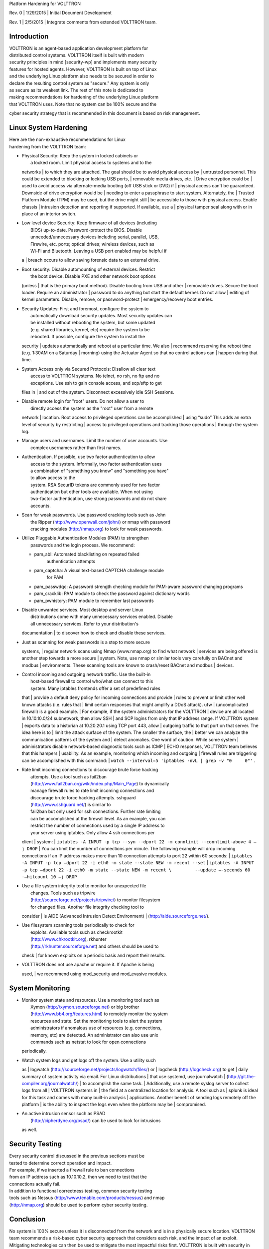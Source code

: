 Platform Hardening for VOLTTRON

Rev. 0 \| 1/29/2015 \| Initial Document Development

Rev. 1 \| 2/5/2015 \| Integrate comments from extended VOLTTRON team.

Introduction
============

| VOLTTRON is an agent-based application development platform for
| distributed control systems. VOLTTRON itself is built with modern
| security principles in mind [security-wp] and implements many security
| features for hosted agents. However, VOLTTRON is built on top of Linux
| and the underlying Linux platform also needs to be secured in order to
| declare the resulting control system as "secure." Any system is only
| as secure as its weakest link. The rest of this note is dedicated to
| making recommendations for hardening of the underlying Linux platform
| that VOLTTRON uses. Note that no system can be 100% secure and the
cyber security strategy that is recommended in this document is based on
risk management.

Linux System Hardening
======================

| Here are the non-exhaustive recommendations for Linux
| hardening from the VOLTTRON team:

-  | Physical Security: Keep the system in locked cabinets or
   |  a locked room. Limit physical access to systems and to the
   networks
   |  to which they are attached. The goal should be to avoid physical
   access by
   |  untrusted personnel. This could be extended to blocking or locking
   USB ports,
   |  removable media drives, etc.
   |  Drive encryption could be
   |  used to avoid access via alternate-media booting (off USB stick or
   DVD) if
   |  physical access can't be guaranteed. Downside of drive encryption
   would be
   |  needing to enter a passphrase to start system. Alternately, the
   |  Trusted Platform Module (TPM) may be used, but the drive might
   still
   |  be accessible to those with physical access. Enable chassis
   |  intrusion detection and reporting if supported. If available, use
   a
   |  physical tamper seal along with or in place of an interior switch.

-  | Low level device Security: Keep firmware of all devices (including
   |  BIOS) up-to-date. Password-protect the BIOS. Disable
   |  unneeded/unnecessary devices including serial, parallel, USB,
   |  Firewire, etc. ports; optical drives; wireless devices, such as
   |  Wi-Fi and Bluetooth. Leaving a USB port enabled may be helpful if
   a
   |  breach occurs to allow saving forensic data to an external drive.

-  | Boot security: Disable automounting of external devices. Restrict
   |  the boot device. Disable PXE and other network boot options
   (unless
   |  that is the primary boot method). Disable booting from USB and
   other
   |  removable drives. Secure the boot loader. Require an administrator
   |  password to do anything but start the default kernel. Do not allow
   |  editing of kernel parameters. Disable, remove, or password-protect
   |  emergency/recovery boot entries.

-  | Security Updates: First and foremost, configure the system to
   |  automatically download security updates. Most security updates can
   |  be installed without rebooting the system, but some updated
   |  (e.g. shared libraries, kernel, etc) require the system to be
   |  rebooted. If possible, configure the system to install the
   security
   |  updates automatically and reboot at a particular time. We also
   |  recommend reserving the reboot time (e.g. 1:30AM on a Saturday
   |  morning) using the Actuator Agent so that no control actions can
   |  happen during that time.

-  | System Access only via Secured Protocols: Disallow all clear text
   |  access to VOLTTRON systems. No telnet, no rsh, no ftp and no
   |  exceptions. Use ssh to gain console access, and scp/sftp to get
   files in
   |  and out of the system. Disconnect excessively idle SSH Sessions.

-  | Disable remote login for "root" users. Do not allow a user to
   |  directly access the system as the "root" user from a remote
   network
   |  location. Root access to privileged operations can be accomplished
   |  using “sudo” This adds an extra level of security by restricting
   |  access to privileged operations and tracking those operations
   |  through the system log.

-  | Manage users and usernames. Limit the number of user accounts. Use
   |  complex usernames rather than first names.

-  | Authentication. If possible, use two factor authentication to allow
   |  access to the system. Informally, two factor authentication uses
   |  a combination of "something you know" and "something you have"
   |  to allow access to the
   |  system. RSA SecurID tokens are commonly used for two factor
   |  authentication but other tools are available. When not using
   |  two-factor authentication, use strong passwords and do not share
   |  accounts.

-  | Scan for weak passwords. Use password cracking tools such as John
   |  the Ripper (http://www.openwall.com/john/) or nmap with password
   |  cracking modules (http://nmap.org) to look for weak passwords.

-  | Utilize Pluggable Authentication Modules (PAM) to strengthen
   |  passwords and the login process. We recommend:

   -  pam\_abl: Automated blacklisting on repeated failed
       authentication attempts
   -  pam\_captcha: A visual text-based CAPTCHA challenge module
       for PAM
   -  pam\_passwdqc: A password strength checking module for PAM-aware
      password changing programs
   -  pam\_cracklib: PAM module to check the password against dictionary
      words
   -  pam\_pwhistory: PAM module to remember last passwords

-  | Disable unwanted services. Most desktop and server Linux
   |  distributions come with many unnecessary services enabled. Disable
   |  all unnecessary services. Refer to your distribution's
   documentation
   |  to discover how to check and disable these services.

-  | Just as scanning for weak passwords is a step to more secure
   systems,
   |  regular network scans using Nmap (www.nmap.org) to find what
   network
   |  services are being offered is another step towards a more secure
   |  system. Note, use nmap or similar tools very carefully on BACnet
   and modbus
   |  environments. These scanning tools are known to crash/reset BACnet
   and modbus
   |  devices.

-  | Control incoming and outgoing network traffic. Use the built-in
   |  host-based firewall to control who/what can connect to this
   |  system. Many iptables frontends offer a set of predefined rules
   that
   |  provide a default deny policy for incoming connections and provide
   |  rules to prevent or limit other well known attacks (i.e. rules
   that
   |  limit certain responses that might amplify a DDoS attack). ufw
   |  (uncomplicated firewall) is a good example.
   |  For example, if the system administrators for the VOLTTRON
   |  device are all located in 10.10.10.0/24 subnetwork, then allow SSH
   |  and SCP logins from only that IP address range. If VOLTTRON system
   |  exports data to a historian at 10.20.20.1 using TCP port 443,
   allow
   |  outgoing traffic to that port on that server. The idea here is to
   |  limit the attack surface of the system. The smaller the surface,
   the
   |  better we can analyze the communication patterns of the system and
   |  detect anomalies. One word of caution. While some system
   |  administrators disable network-based diagnostic tools such as ICMP
   |  ECHO responses, VOLTTRON team believes that this hampers
   |  usability. As an example, monitoring which incoming and outgoing
   |  firewall rules are triggering can be accomplished with this
   command:
   |  ``watch --interval=5 'iptables -nvL | grep -v "0     0"'`` .

-  | Rate limit incoming connections to discourage brute force hacking
   |  attempts. Use a tool such as fail2ban
   |  (http://www.fail2ban.org/wiki/index.php/Main_Page) to dynamically
   |  manage firewall rules to rate limit incoming connections and
   |  discourage brute force hacking attempts. sshguard
   |  (http://www.sshguard.net/) is similar to
   |  fail2ban but only used for ssh connections. Further rate limiting
   |  can be accomplished at the firewall level. As an example, you can
   |  restrict the number of connections used by a single IP address to
   |  your server using iptables. Only allow 4 ssh connections per
   client
   |  system:
   | 
   ``iptables -A INPUT -p tcp --syn --dport 22 -m connlimit --connlimit-above 4 –j DROP``
   |  You can limit the number of connections per minute. The following
   example will drop incoming connections if an IP address makes more
   than 10 connection attempts to port 22 within 60 seconds:
   | 
   ``iptables -A INPUT -p tcp –dport 22 -i eth0 -m state --state NEW -m recent --set``
   | 
   ``iptables -A INPUT -p tcp –dport 22 -i eth0 -m state --state NEW -m recent \         --update –-seconds 60 -–hitcount 10 –j DROP``

-  | Use a file system integrity tool to monitor for unexpected file
   |  changes. Tools such as tripwire
   |  (http://sourceforge.net/projects/tripwire/) to monitor filesystem
   |  for changed files. Another file integrity checking tool to
   consider
   |  is AIDE (Advanced Intrusion Detect Environment)
   |  (http://aide.sourceforge.net/).

-  | Use filesystem scanning tools periodically to check for
   |  exploits. Available tools such as checkrootkit
   |  (http://www.chkrootkit.org), rkhunter
   |  (http://rkhunter.sourceforge.net) and others should be used to
   check
   |  for known exploits on a periodic basis and report their results.

-  | VOLTTRON does not use apache or require it. If Apache is being
   used,
   | we recommend using mod\_security and mod\_evasive modules.

System Monitoring
=================

-  | Monitor system state and resources. Use a monitoring tool such as
   |  Xymon (http://xymon.sourceforge.net) or big brother
   |  (http://www.bb4.org/features.html) to remotely monitor the system
   |  resources and state. Set the monitoring tools to alert the system
   |  administrators if anomalous use of resources (e.g. connections,
   |  memory, etc) are detected. An administrator can also use unix
   |  commands such as netstat to look for open connections
   periodically.

-  | Watch system logs and get logs off the system. Use a utility such
   as
   |  logwatch (http://sourceforge.net/projects/logwatch/files/) or
   |  logcheck (http://logcheck.org) to get
   |  daily summary of system activity via email. For Linux
   distributions
   |  that use systemd, use journalwatch
   |  (http://git.the-compiler.org/journalwatch/)
   |  to accomplish the same task.
   |  Additionally, use a remote syslog server to collect logs from all
   |  VOLTTRON systems in
   |  the field at a centralized location for analysis. A tool such as
   |  splunk is ideal for this task and comes with many built-in
   analysis
   |  applications. Another benefit of sending logs remotely off the
   platform
   |  is the ability to inspect the logs even when the platform may be
   |  compromised.

-  | An active intrusion sensor such as PSAD
   |  (http://cipherdyne.org/psad/) can be used to look for intrusions
   as well.

Security Testing
================

| Every security control discussed in the previous sections must be
| tested to determine correct operation and impact.
| For example, if we inserted a firewall rule to ban connections
| from an IP address such as 10.10.10.2, then we need to test that the
| connections actually fail.

| In addition to functional correctness testing, common security testing
| tools such as Nessus (http://www.tenable.com/products/nessus) and nmap
| (http://nmap.org) should be used to perform cyber security testing.

Conclusion
==========

No system is 100% secure unless it is disconnected from the network and
is in a physically secure location. VOLTTRON team recommends a
risk-based cyber security approach that considers each risk, and the
impact of an exploit. Mitigating technologies can then be used to
mitigate the most impactful risks first. VOLTTRON is built with security
in mind from the ground up. But it is only as secure as the operating
system that it runs on top of. This document is intended to help
VOLTTRON users to secure the underlying Linux operating system to
further improve the robustness of the VOLTTRON platform. Any security
questions should be directed to volttron@pnnl.gov.

